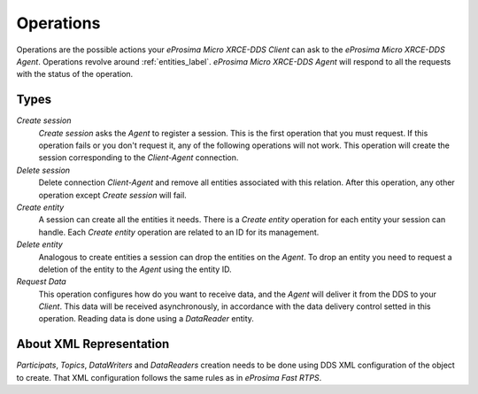 .. _operations_label:

Operations
==========
Operations are the possible actions your *eProsima Micro XRCE-DDS Client* can ask to the *eProsima Micro XRCE-DDS Agent*.
Operations revolve around :ref:`entities_label`.
*eProsima Micro XRCE-DDS Agent* will respond to all the requests with the status of the operation.

Types
-----
`Create session`
    `Create session` asks the *Agent* to register a session.
    This is the first operation that you must request.
    If this operation fails or you don't request it, any of the following operations will not work.
    This operation will create the session corresponding to the *Client-Agent* connection.

`Delete session`
    Delete connection *Client-Agent* and remove all entities associated with this relation.
    After this operation, any other operation except `Create session` will fail.

`Create entity`
    A session can create all the entities it needs.
    There is a `Create entity` operation for each entity your session can handle.
    Each `Create entity` operation are related to an ID for its management.

`Delete entity`
    Analogous to create entities a session can drop the entities on the *Agent*.
    To drop an entity you need to request a deletion of the entity to the *Agent* using the entity ID.

`Request Data`
    This operation configures how do you want to receive data, and the *Agent* will deliver it from the DDS to your *Client*.
    This data will be received asynchronously, in accordance with the data delivery control setted in this operation.
    Reading data is done using a `DataReader` entity.

About XML Representation
------------------------
`Participats`, `Topics`, `DataWriters` and `DataReaders` creation needs to be done using DDS XML configuration of the object to create.
That XML configuration follows the same rules as in *eProsima Fast RTPS*.
